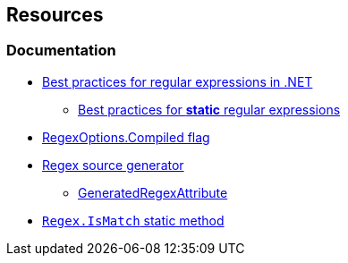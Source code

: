 == Resources

=== Documentation

* https://learn.microsoft.com/en-us/dotnet/standard/base-types/best-practices[Best practices for regular expressions in .NET]
** https://learn.microsoft.com/en-us/dotnet/standard/base-types/best-practices#static-regular-expressions[Best practices for *static* regular expressions]
* https://learn.microsoft.com/en-us/dotnet/api/system.text.regularexpressions.regexoptions#system-text-regularexpressions-regexoptions-compiled[RegexOptions.Compiled flag]
* https://learn.microsoft.com/en-us/dotnet/standard/base-types/regular-expression-source-generators#source-generation[Regex source generator]
** https://learn.microsoft.com/en-us/dotnet/api/system.text.regularexpressions.generatedregexattribute[GeneratedRegexAttribute]
* https://learn.microsoft.com/en-us/dotnet/api/system.text.regularexpressions.regex.ismatch[`Regex.IsMatch` static method]